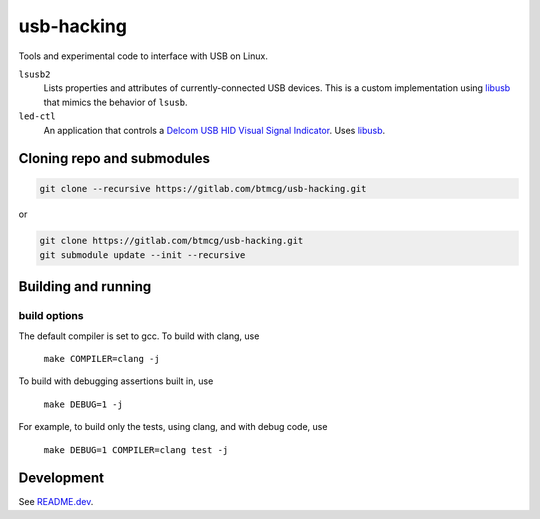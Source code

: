 ###########
usb-hacking
###########

Tools and experimental code to interface with USB on Linux.


``lsusb2``
    Lists properties and attributes of currently-connected USB devices.
    This is a custom implementation using `libusb
    <https://libusb.info/>`_ that mimics the behavior of ``lsusb``.

``led-ctl``
    An application that controls a `Delcom USB HID Visual Signal
    Indicator
    <https://www.delcomproducts.com/productdetails.asp?PartNumber=904000-S>`_.
    Uses `libusb <https://libusb.info/>`_.


Cloning repo and submodules
===========================

.. code-block::

   git clone --recursive https://gitlab.com/btmcg/usb-hacking.git

or

.. code-block::

   git clone https://gitlab.com/btmcg/usb-hacking.git
   git submodule update --init --recursive


Building and running
====================

build options
-------------

The default compiler is set to gcc. To build with clang, use

    ``make COMPILER=clang -j``

To build with debugging assertions built in, use

    ``make DEBUG=1 -j``

For example, to build only the tests, using clang, and with debug code,
use

    ``make DEBUG=1 COMPILER=clang test -j``


Development
===========

See `README.dev <README.dev.rst>`_.
